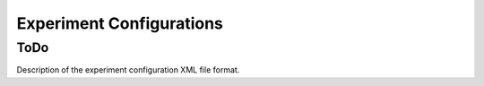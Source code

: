 =========================
Experiment Configurations
=========================

ToDo
----

Description of the experiment configuration XML file format.

